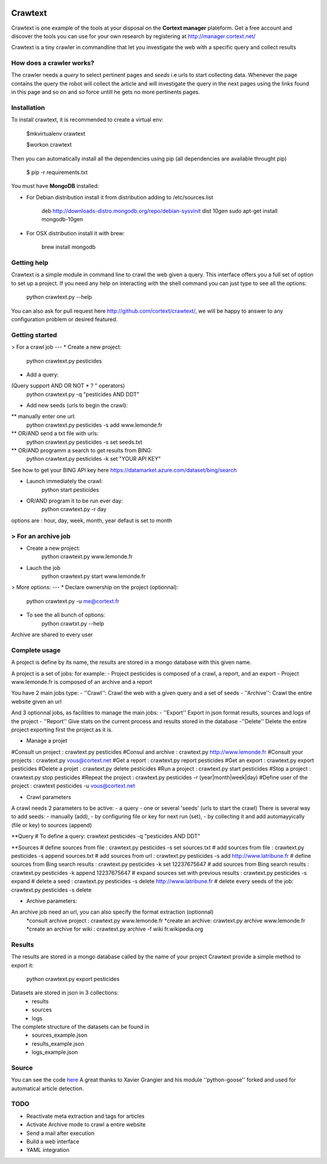 .. image:: http://www.cortext.net/IMG/siteon0.png?1300195437
        :target: http://www.cortext.net

Crawtext
===============================================
Crawtext is one example of the tools at your disposal on the **Cortext manager** plateform.
Get a free account and discover the tools you can use for your own research by registering at
http://manager.cortext.net/

Crawtext is a tiny crawler in commandline that let you investigate the web with a specific query and collect results 

How does a crawler works?
------------
The crawler needs a *query* to select pertinent pages and *seeds* i.e urls to start collecting data. 
Whenever the page contains the query 
the robot will collect the article and will investigate the query 
in the next pages using the links found in this page and so on and so force untill he gets no more pertinents pages.


Installation
------------


To install crawtext, it is recommended to create a virtual env:
	
	$mkvirtualenv crawtext
	
	$workon crawtext

Then you can automatically install all the dependencies using pip 
(all dependencies are available throught pip)
	
	$ pip -r requirements.txt


You must have **MongoDB** installed:

* For Debian distribution install it from distribution adding to /etc/sources.list
	
	deb http://downloads-distro.mongodb.org/repo/debian-sysvinit dist 10gen
	sudo apt-get install mongodb-10gen

* For OSX distribution install it with brew:
	
	brew install mongodb
	


Getting help
------------

Crawtext is a simple module in command line to crawl the web given a query.
This interface offers you a full set of option to set up a project.
If you need any help on interacting with the shell command you can just type to see all the options:

	python crawtext.py --help

You can also ask for pull request here http://github.com/cortext/crawtext/, 
we will be happy to answer to any configuration problem or desired featured.


Getting started
----------

> For a crawl job 
---
* Create a new project:	
	python crawtext.py pesticides

* Add a query:
(Query support AND OR NOT * ? " operators)
	python crawtext.py -q "pesticides AND DDT"

* Add new seeds (urls to begin the crawl):
** manually enter one url:
	python crawtext.py pesticides -s add www.lemonde.fr
** OR/AND send a txt file with urls:
	python crawtext.py pesticides -s set seeds.txt
** OR/AND programm a search to get results from BING:
	python crawtext.py pesticides -k set "YOUR API KEY"     
See how to get your BING API key here https://datamarket.azure.com/dataset/bing/search

* Launch immediately the crawl:
	python start pesticides
* OR/AND program it to be run ever day:
	python crawtext.py -r day
options are : hour, day, week, month, year 
defaut is set to month

> For an archive job
----
* Create a new project:	
	python crawtext.py www.lemonde.fr
* Lauch the job
	python crawtext.py start www.lemonde.fr
	
> More options:
---
* Declare ownership on the project (optionnal):
	python crawtext.py -u me@cortext.fr

* To see the all bunch of options:
	python crawtxt.py --help
Archive are shared to every user

	

 

Complete usage 
---------
A project is define by its name, the results are stored in a mongo database with this given name.

A project is a set of jobs:
for example:
- Project pesticides is composed of a crawl, a report, and an export
- Project www.lemonde.fr is composed of an archive and a report

You have 2 main jobs type:
- ''Crawl'':
Crawl the web with a given query and a set of seeds
- ''Archive'':
Crawl the entire website given an url

And 3 optionnal jobs, as facilities to manage the main jobs:
- ''Export''
Export in json format results, sources and logs of the project
- ''Report''
Give stats on the current process and results stored in the database
-''Delete''
Delete the entire project exporting first the project as it is.
 
 
* Manage a projet
#Consult un project : 			crawtext.py pesticides
#Consul and archive :			crawtext.py http://www.lemonde.fr
#Consult your projects :		crawtext.py vous@cortext.net
#Get  a report : 				crawtext.py report pesticides
#Get an export : 				crawtext.py export pesticides
#Delete a projet : 				crawtext.py delete pesticides
#Run a project :				crawtext.py start pesticides
#Stop a project :				crawtext.py stop pesticides
#Repeat the project :			crawtext.py pesticides -r (year|month|week|day)
#Define user of the project :	crawtext pesticides -u vous@cortext.net


* Crawl  parameters
A crawl needs 2 parameters to be active:
- a query 
- one or several 'seeds' (urls to start the crawl)
There is several way to add seeds: 
- manually (add), 
- by configuring file or key for next run (set), 
- by collecting it and add automayyically (file or key) to sources (append)

**Query
# To define a query: crawtext pesticides -q "pesticides AND DDT"

**Sources
# define sources from file :					crawtext.py pesticides -s set sources.txt	
# add sources from file :						crawtext.py pesticides -s append sources.txt
# add sources from url : 						crawtext.py pesticides -s add http://www.latribune.fr
# define sources from Bing search results :		crawtext.py pesticides -k set 12237675647
# add sources from Bing search results :		crawtext.py pesticides -k append 12237675647
# expand sources set with previous results :	crawtext.py pesticides -s expand
# delete a seed :								crawtext.py pesticides -s delete http://www.latribune.fr
# delete every seeds of the job:				crawtext.py pesticides -s delete

* Archive parameters:

An archive job need an url, you can also specify the format extraction (optionnal)
	*consult archive project : 	crawtext.py www.lemonde.fr
	*create an archive: crawtext.py archive www.lemonde.fr
	*create an archive for wiki : crawtext.py archive -f wiki fr.wikipedia.org

Results
-------

The results are stored in a mongo database called by the name of your project
Crawtext provide a simple method to export it:

	python crawtext.py export pesticides

Datasets are stored in json in 3 collections:
 * results
 * sources
 * logs

The complete structure of the datasets can be found in 
 - sources_example.json
 - results_example.json
 - logs_example.json


Source
------

You can see the code `here <https://github.com/c24b/clean_crawtext>`_
A great thanks to Xavier Grangier and his module ''python-goose'' forked and used for automatical article detection.


TODO
----
* Reactivate meta extraction and tags for articles
* Activate Archive mode to crawl a entire website
* Send a mail after execution
* Build a web interface
* YAML integration

